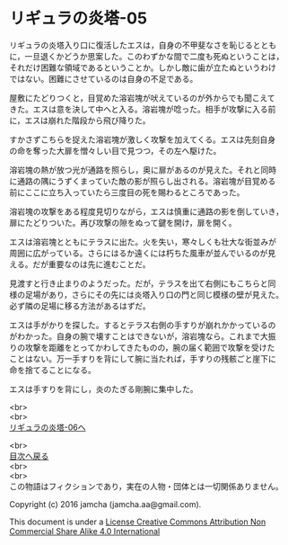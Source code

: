 #+OPTIONS: toc:nil
#+OPTIONS: \n:t

* リギュラの炎塔-05
  
  リギュラの炎塔入り口に復活したエスは，自身の不甲斐なさを恥じるととも
  に，一旦退くかどうか思案した。このわずかな間で二度も死ぬということは，
  それだけ困難な領域であるということか。しかし敵に歯が立たぬというわけ
  ではない。困難にさせているのは自身の不足である。

  屋敷にたどりつくと，目覚めた溶岩塊が吠えているのが外からでも聞こえて
  きた。エスは意を決して中へと入る。溶岩塊が唸った。相手が攻撃に入る前
  に，エスは崩れた階段から飛び降りた。

  すかさずこちらを捉えた溶岩塊が激しく攻撃を加えてくる。エスは先刻自身
  の命を奪った大扉を憎々しい目で見つつ，その左へ駆けた。

  溶岩塊の熱が放つ光が通路を照らし，奥に扉があるのが見えた。それと同時
  に通路の隅にうずくまっていた敵の影が照らし出される。溶岩塊が目覚める
  前にここに立ち入っていたら三度目の死を賜わるところであった。

  溶岩塊の攻撃をある程度見切りながら，エスは慎重に通路の影を倒していき，
  扉にたどりついた。再び攻撃の隙をぬって鍵を開け，扉を開く。

  エスは溶岩塊とともにテラスに出た。火を失い，寒々しくも壮大な街並みが
  周囲に広がっている。さらにはるか遠くには朽ちた風車が並んでいるのが見
  える。だが重要なのは先に進むことだ。

  見渡すと行き止まりのようだった。だが，テラスを出て右側にもこちらと同
  様の足場があり，さらにその先には炎塔入り口の門と同じ模様の壁が見えた。
  必ず隣の足場に移る方法があるはずだ。

  エスは手がかりを探した。するとテラス右側の手すりが崩れかかっているの
  がわかった。自身の腕で壊すことはできないが，溶岩塊なら。これまで大振
  りの攻撃を距離をとってかわしてきたものの，腕の届く範囲で攻撃を受けた
  ことはない。万一手すりを背にして腕に当たれば，手すりの残骸ごと崖下に
  命を捨てることになる。
  
  エスは手すりを背にし，炎のたぎる剛腕に集中した。



  <br>
  <br>
  [[./06.md][リギュラの炎塔-06へ]]

  <br>
  [[https://github.com/jamcha-aa/EbonyBlades/blob/master/README.md][目次へ戻る]]
  <br>
  <br>
  この物語はフィクションであり，実在の人物・団体とは一切関係ありません。

  Copyright (c) 2016 jamcha (jamcha.aa@gmail.com).

  This document is under a [[http://creativecommons.org/licenses/by-nc-sa/4.0/deed][License Creative Commons Attribution Non Commercial Share Alike 4.0 International]]

  [[http://creativecommons.org/licenses/by-nc-sa/4.0/deed][file:http://i.creativecommons.org/l/by-nc-sa/3.0/80x15.png]]

